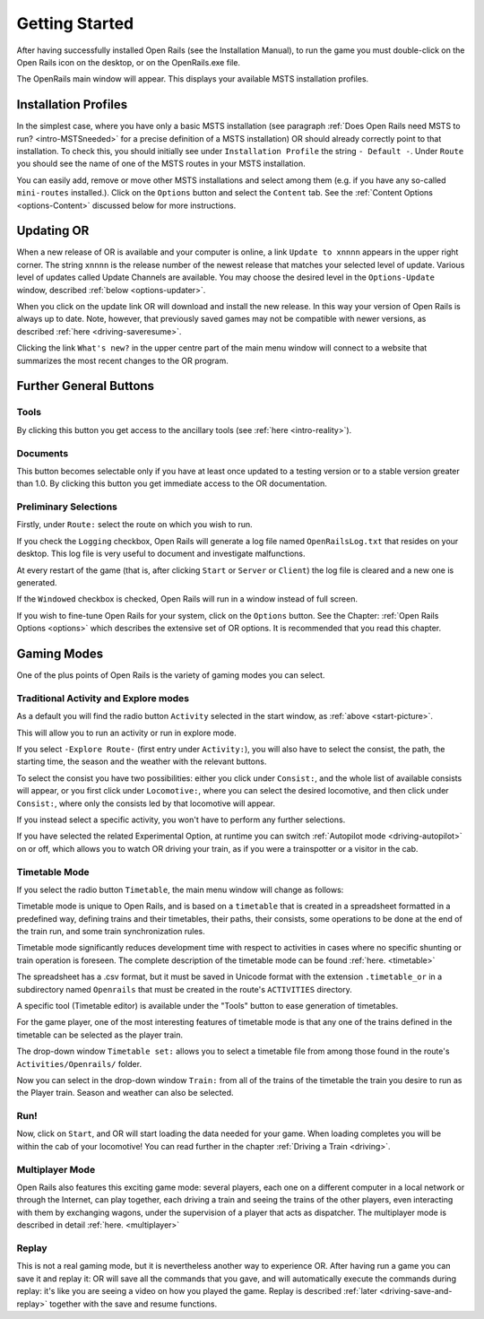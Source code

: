 .. _start:

***************
Getting Started
***************

After having successfully installed Open Rails (see the Installation 
Manual), to run the game you must double-click on the Open Rails icon on 
the desktop, or on the OpenRails.exe file.

The OpenRails main window will appear. This displays your available MSTS 
installation profiles.

.. _start-picture:

.. image:: images/start-activity.png

Installation Profiles
=====================

In the simplest case, where you have only a basic MSTS installation (see 
paragraph :ref:`Does Open Rails need MSTS to run? <intro-MSTSneeded>` for a precise definition of 
a MSTS installation) OR should already correctly point to that 
installation. To check this, you should initially see under ``Installation 
Profile`` the string ``- Default -``. Under ``Route`` you should see the 
name of one of the MSTS routes in your MSTS installation.

You can easily add, remove or move other MSTS installations and select 
among them (e.g. if you have any so-called ``mini-routes`` installed.). 
Click on the ``Options`` button and select the ``Content`` tab. See the 
:ref:`Content Options <options-Content>` discussed below for more instructions.

.. _updating-or:

Updating OR
===========

When a new release of OR is available and your computer is online, a link 
``Update to xnnnn`` appears in the upper right corner. The string ``xnnnn`` is 
the release number of the newest release that matches your selected level 
of update. Various level of updates called Update Channels are available. 
You may choose the desired level in the ``Options-Update`` window, described 
:ref:`below <options-updater>`.

When you click on the update link OR will download and install the new 
release. In this way your version of Open Rails is always up to date. 
Note, however, that previously saved games may not be compatible with 
newer versions, as described :ref:`here <driving-saveresume>`.

Clicking the link ``What's new?`` in the upper centre part of the main menu 
window will connect to a website that summarizes the most recent changes 
to the OR program.

Further General Buttons
=======================

Tools
-----

By clicking this button you get access to the ancillary tools (see :ref:`here 
<intro-reality>`).

Documents
---------

This button becomes selectable only if you have at least once updated to a 
testing version or to a stable version greater than 1.0. By clicking this 
button you get immediate access to the OR documentation.

Preliminary Selections
----------------------

Firstly, under ``Route:`` select the route on which you wish to run.

If you check the ``Logging`` checkbox, Open Rails will generate a log file 
named ``OpenRailsLog.txt`` that resides on your desktop. This log file is very 
useful to document and investigate malfunctions.

At every restart of the game (that is, after clicking ``Start`` or ``Server`` 
or ``Client``) the log file is cleared and a new one is generated.

If the ``Windowed`` checkbox is checked, Open Rails will run in a window 
instead of full screen.

If you wish to fine-tune Open Rails for your system, click on the 
``Options`` button. See the Chapter: :ref:`Open Rails Options <options>` which describes 
the extensive set of OR options. It is recommended that you read this 
chapter.

Gaming Modes
============

One of the plus points of Open Rails is the variety of gaming modes you 
can select.

Traditional Activity and Explore modes
--------------------------------------

As a default you will find the radio button ``Activity`` selected in the 
start window, as :ref:`above <start-picture>`.

This will allow you to run an activity or run in explore mode.

If you select ``-Explore Route-`` (first entry under ``Activity:``), you will 
also have to select the consist, the path, the starting time, the season 
and the weather with the relevant buttons.

To select the consist you have two possibilities: either you click under 
``Consist:``, and the whole list of available consists will appear, or you 
first click under ``Locomotive:``, where you can select the desired 
locomotive, and then click under ``Consist:``, where only the consists led 
by that locomotive will appear.

If you instead select a specific activity, you won't have to perform any 
further selections.

If you have selected the related Experimental Option, at runtime you can 
switch :ref:`Autopilot mode <driving-autopilot>` on or off, which allows you
to watch OR driving your 
train, as if you were a trainspotter or a visitor in the cab. 

.. _start-timetable:

Timetable Mode
--------------

If you select the radio button ``Timetable``, the main menu window will 
change as follows:

.. image:: images/start-timetable.png

Timetable mode is unique to Open Rails, and is based on a ``timetable`` that 
is created in a spreadsheet formatted in a predefined way, defining trains 
and their timetables, their paths, their consists, some operations to be 
done at the end of the train run, and some train synchronization rules.

Timetable mode significantly reduces development time with respect to 
activities in cases where no specific shunting or train operation is 
foreseen. The complete description of the timetable mode can be found 
:ref:`here. <timetable>`

The spreadsheet has a .csv format, but it must be saved in Unicode format 
with the extension ``.timetable_or`` in a subdirectory named ``Openrails`` 
that must be created in the route's ``ACTIVITIES`` directory. 

A specific tool (Timetable editor) is available under the "Tools" button to ease
generation of timetables.

For the game player, one of the most interesting features of timetable 
mode is that any one of the trains defined in the timetable can be 
selected as the player train.

The drop-down window ``Timetable set:`` allows you to select a timetable 
file from among those found in the route's ``Activities/Openrails/`` folder.

Now you can select in the drop-down window ``Train:`` from all of the trains 
of the timetable the train you desire to run as the Player train. Season 
and weather can also be selected.

Run!
----

Now, click on ``Start``, and OR will start loading the data needed for your 
game. When loading completes you will be within the cab of your 
locomotive! You can read further in the chapter :ref:`Driving a Train <driving>`.

Multiplayer Mode
----------------

Open Rails also features this exciting game mode: several players, each 
one on a different computer in a local network or through the Internet, 
can play together, each driving a train and seeing the trains of the other 
players, even interacting with them by exchanging wagons, under the 
supervision of a player that acts as dispatcher. The multiplayer mode is 
described in detail :ref:`here. <multiplayer>`

Replay
------

This is not a real gaming mode, but it is nevertheless another way to 
experience OR. After having run a game you can save it and replay it: OR 
will save all the commands that you gave, and will automatically execute 
the  commands during replay: it's like you are seeing a video on how you 
played the game. Replay is described :ref:`later <driving-save-and-replay>`
together with the save and 
resume functions.
